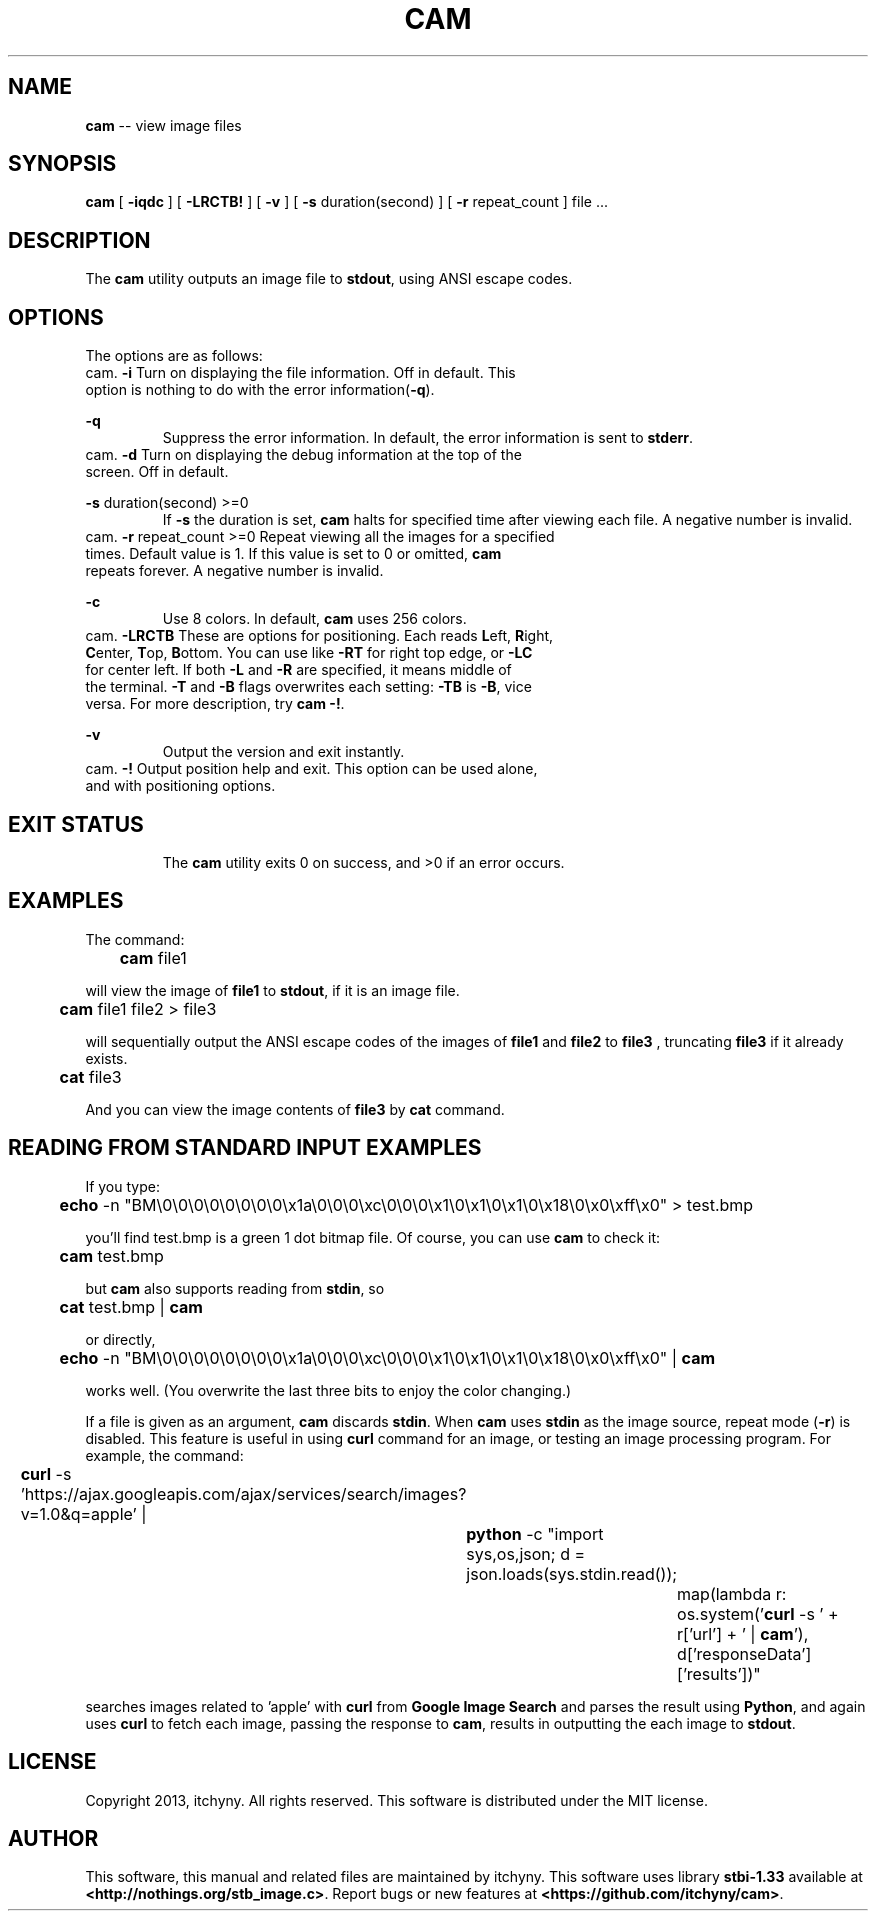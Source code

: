 .\" File: cam.1
.\" Author: itchyny
.\" Last Change: 2013/03/18 19:20:25.

.\" Copyright (c)
.ds ye 2013
.ds mo March
.ds da 18
.\" author
.ds au itchyny
.\" command name, bold name, version, purpose
.ds na cam
.ds un CAM
.ds bn \fB\*(na\fR
.ds ve 0.0.0
.ds pu view image files
.ds st \fBstbi-1.33\fR

.TH \*(un 1  "\*(mo \*(da, \*(ye" "version \*(ve" "USER COMMANDS"

.SH NAME
\*(bn \-\- \*(pu

.SH SYNOPSIS
\*(bn
[ \fB\-iqdc\fR ]
[ \fB\-LRCTB!\fR ]
[ \fB\-v\fR ]
[ \fB\-s\fR duration(second) ]
[ \fB\-r\fR repeat_count ]
file ...

.SH DESCRIPTION
The \*(bn utility outputs an image file to \fBstdout\fR, using ANSI escape codes.

.SH OPTIONS
The options are as follows:
.TP
\fB\-i\fR
Turn on displaying the file information. Off in default. This option is nothing to do with the error information(\fB\-q\fR).
.TP
\fB\-q\fR
Suppress the error information. In default, the error information is sent to \fBstderr\fR.
.TP
\fB\-d\fR
Turn on displaying the debug information at the top of the screen. Off in default.
.TP
\fB\-s\fR duration(second) >=0
If \fB\-s\fR the duration is set, \*(bn halts for specified time after viewing each file. A negative number is invalid.
.TP
\fB\-r\fR repeat_count >=0
Repeat viewing all the images for a specified times. Default value is 1. If this value is set to 0 or omitted, \*(bn repeats forever. A negative number is invalid.
.TP
\fB\-c\fR
Use 8 colors. In default, \*(bn uses 256 colors.
.TP
\fB\-LRCTB\fR
These are options for positioning. Each reads \fBL\fReft, \fBR\fRight, \fBC\fRenter, \fBT\fRop, \fBB\fRottom. You can use like \fB\-RT\fR for right top edge, or \fB\-LC\fR for center left. If both \fB\-L\fR and \fB\-R\fR are specified, it means middle of the terminal. \fB\-T\fR and \fB\-B\fR flags overwrites each setting: \fB\-TB\fR is \fB\-B\fR, vice versa. For more description, try \*(bn \fB\-!\fR.
.TP
\fB\-v\fR
Output the version and exit instantly.
.TP
\fB\-!\fR
Output position help and exit. This option can be used alone, and with positioning options.

.SH EXIT STATUS
The \*(bn utility exits 0 on success, and >0 if an error occurs.

.SH EXAMPLES
The command:
.PP
	
\*(bn file1
.PP
will view the image of \fBfile1\fR to \fBstdout\fR, if it is an image file.

.PP
	
\*(bn file1 file2 > file3
.PP
will sequentially output the ANSI escape codes of the images of \fBfile1\fR and \fBfile2\fR to \fBfile3\fR , truncating \fBfile3\fR if it already exists.
.PP
	
\fBcat\fR file3
.PP
And you can view the image contents of \fBfile3\fR by \fBcat\fR command.

.SH READING FROM STANDARD INPUT EXAMPLES
If you type:
.PP
	
\fBecho\fR \-n "BM\\0\\0\\0\\0\\0\\0\\0\\0\\x1a\\0\\0\\0\\xc\\0\\0\\0\\x1\\0\\x1\\0\\x1\\0\\x18\\0\\x0\\xff\\x0"
> test.bmp
.PP
you'll find test.bmp is a green 1 dot bitmap file. Of course, you can use \*(bn to check it:
.PP
	
\*(bn test.bmp
.PP
but \*(bn also supports reading from \fBstdin\fR, so
.PP
	
\fBcat\fR test.bmp | \*(bn
.PP
or directly,
.PP
	
\fBecho\fR \-n "BM\\0\\0\\0\\0\\0\\0\\0\\0\\x1a\\0\\0\\0\\xc\\0\\0\\0\\x1\\0\\x1\\0\\x1\\0\\x18\\0\\x0\\xff\\x0" | \*(bn
.PP
works well. (You overwrite the last three bits to enjoy the color changing.)
.PP
If a file is given as an argument, \*(bn discards \fBstdin\fR. When \*(bn uses \fBstdin\fR as the image source, repeat mode (\fB\-r\fR) is disabled. This feature is useful in using \fBcurl\fR command for an image, or testing an image processing program. For example, the command:
.PP
	\fBcurl\fR \-s 'https://ajax.googleapis.com/ajax/services/search/images?v=1.0&q=apple' |

		\fBpython\fR \-c "import sys,os,json; d = json.loads(sys.stdin.read());

			map(lambda r: os.system('\fBcurl\fR \-s ' + r['url'] + ' | \*(bn'), d['responseData']['results'])"
.PP
searches images related to 'apple' with \fBcurl\fR from \fBGoogle Image Search\fR and parses the result using \fBPython\fR, and again uses \fBcurl\fR to fetch each image, passing the response to \*(bn, results in outputting the each image to \fBstdout\fR.


.SH LICENSE
Copyright 2013, itchyny. All rights reserved.
This software is distributed under the MIT license.

.SH AUTHOR
This software, this manual and related files are maintained by \*(au. This software uses library \*(st available at \fB<http://nothings.org/stb_image.c>\fR. Report bugs or new features at \fB<https://github.com/itchyny/cam>\fR.

